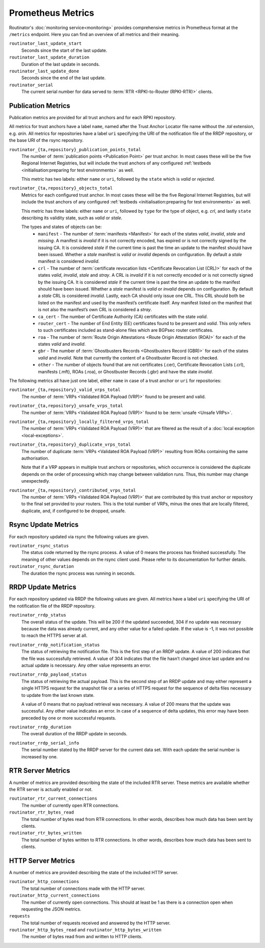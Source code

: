 Prometheus Metrics
==================

Routinator's :doc:`monitoring service<monitoring>` provides comprehensive
metrics in Prometheus format at the ``/metrics`` endpoint. Here you can
find an overview of all metrics and their meaning.

``routinator_last_update_start``
    Seconds since the start of the last update.
    
``routinator_last_update_duration``
    Duration of the last update in seconds.

``routinator_last_update_done``
    Seconds since the end of the last update.

``routinator_serial``
    The current serial number for data served to
    :term:`RTR <RPKI-to-Router (RPKI-RTR)>` clients.

Publication Metrics
"""""""""""""""""""

Publication metrics are provided for all trust anchors and for each RPKI
repository. 

All metrics for trust anchors have a label ``name``, named after the Trust
Anchor Locator file name without the *.tal* extension, e.g. *arin*. All metrics
for repositories have a label ``uri`` specifying the URI of the notification
file of the RRDP repository, or the base URI of the rsync repository.

``routinator_{ta,repository}_publication_points_total``
    The number of :term:`publication points <Publication Point>` per trust
    anchor. In most cases these will be the five Regional Internet Registries,
    but will include the trust anchors of any configured :ref:`testbeds
    <initialisation:preparing for test environments>` as well. 
    
    This metric has two labels: either ``name`` or ``uri``, followed by the
    ``state`` which is *valid* or *rejected*.

``routinator_{ta,repository}_objects_total``
    Metrics for each configured trust anchor. In most cases these will be the
    five Regional Internet Registries, but will include the trust anchors of any
    configured :ref:`testbeds <initialisation:preparing for test environments>`
    as well. 
    
    This metric has three labels: either ``name`` or ``uri``, followed by
    ``type`` for the type of object, e.g. *crl*, and lastly ``state`` describing
    its validity state, such as *valid* or *stale*.
    
    The types and states of objects can be:
      * ``manifest`` - The number of :term:`manifests <Manifest>` for each of 
        the states *valid*, *invalid*, *stale* and *missing*. A manifest is
        *invalid* if it is not correctly encoded, has expired or is not
        correctly signed by the issuing CA. It is considered *stale* if the
        current time is past the time an update to the manifest should have been
        issued. Whether a *stale* manifest is *valid* or *invalid* depends on
        configuration. By default a *stale* manifest is considered *invalid*.
      * ``crl`` - The number of :term:`certificate revocation lists <Certificate 
        Revocation List (CRL)>` for each of the states *valid*, *invalid*,
        *stale* and *stray*. A CRL is *invalid* if it is not correctly encoded
        or is not correctly signed by the issuing CA. It is considered *stale*
        if the current time is past the time an update to the manifest should
        have been issued. Whether a *stale* manifest is *valid* or *invalid*
        depends on configuration. By default a *stale* CRL is considered
        *invalid*. Lastly, each CA should only issue one CRL. This CRL should
        both be listed on the manifest and used by the manifest’s certificate
        itself. Any manifest listed on the manifest that is not also the
        manifest’s own CRL is considered a *stray*.
      * ``ca_cert`` - The number of Certificate Authority (CA) certificates with 
        the state *valid*.
      * ``router_cert`` - The number of End Entity (EE) certificates found to be
        present and *valid*. This only refers to such certificates included as 
        stand-alone files which are BGPsec router certificates.
      * ``roa`` - The number of :term:`Route Origin Attestations <Route Origin 
        Attestation (ROA)>` for each of the states *valid* and *invalid*.
      * ``gbr`` - The number of :term:`Ghostbusters Records <Ghostbusters Record
        (GBR)>` for each of the states *valid* and *invalid*. Note that
        currently the content of a Ghostbuster Record is not checked.
      * ``other`` - The number of objects found that are not certificates 
        (.cer), Certificate  Revocation Lists (.crl), manifests (.mft), ROAs
        (.roa), or Ghostbuster  Records (.gbr) and have the state *invalid*.

The following metrics all have just one label, either ``name`` in case of a 
trust anchor or ``uri`` for repositories:

``routinator_{ta,repository}_valid_vrps_total``
    The number of :term:`VRPs <Validated ROA Payload (VRP)>` found to be
    present and valid. 
    
``routinator_{ta,repository}_unsafe_vrps_total``
    The number of :term:`VRPs <Validated ROA Payload (VRP)>` found to be
    :term:`unsafe <Unsafe VRPs>`. 
    
``routinator_{ta,repository}_locally_filtered_vrps_total``
    The number of :term:`VRPs <Validated ROA Payload (VRP)>` that are filtered
    as the result of a :doc:`local exception <local-exceptions>`.

``routinator_{ta,repository}_duplicate_vrps_total``
    The number of duplicate :term:`VRPs <Validated ROA Payload (VRP)>`
    resulting from ROAs containing the same authorisation. 

    Note that if a VRP appears in multiple trust anchors or repositories,
    which occurrence is considered the duplicate depends on the order of
    processing which may change between validation runs. Thus, this number
    may change unexpectedly.

``routinator_{ta,repository}_contributed_vrps_total``
    The number of :term:`VRPs <Validated ROA Payload (VRP)>` that are
    contributed by this trust anchor or repository to the final set provided to
    your routers. This is the total number of VRPs, minus the ones that are
    locally filtered, duplicate, and, if configured to be dropped, unsafe.

Rsync Update Metrics
""""""""""""""""""""

For each repository updated via rsync the following values are given.

``routinator_rsync_status``
    The status code returned by the rsync process. A value of 0 means the
    process has finished successfully. The meaning of other values depends
    on the rsync client used. Please refer to its documentation for further
    details.

``routinator_rsync_duration``
    The duration the rsync process was running in seconds.

RRDP Update Metrics
"""""""""""""""""""

For each repository updated via RRDP the following values are given. All metrics 
have a label ``uri`` specifying the URI of the notification file of the RRDP 
repository.

``routinator_rrdp_status``
    The overall status of the update. This will be 200 if the updated
    succeeded, 304 if no update was necessary because the data was already
    current, and any other value for a failed update. If the value is -1,
    it was not possible to reach the HTTPS server at all.

``routinator_rrdp_notification_status``
    The status of retrieving the notification file. This is the first step
    of an RRDP update. A value of 200 indicates that the file was successfully
    retrieved. A value of 304 indicates that the file hasn’t changed since
    last update and no actual update is necessary. Any other value represents
    an error.

``routinator_rrdp_payload_status``
    The status of retrieving the actual payload. This is the second step
    of an RRDP update and may either represent a single HTTPS request for
    the snapshot file or a series of HTTPS request for the sequence of delta
    files necessary to update from the last known state.

    A value of 0 means that no payload retrieval was necessary. A value of
    200 means that the update was successful. Any other value indicates an
    error. In case of a sequence of delta updates, this error may have been
    preceded by one or more successful requests.

``routinator_rrdp_duration``
    The overall duration of the RRDP update in seconds.

``routinator_rrdp_serial_info``
    The serial number stated by the RRDP server for the current data set.
    With each update the serial number is increased by one.

RTR Server Metrics
""""""""""""""""""

A number of metrics are provided describing the state of the included RTR
server. These metrics are available whether the RTR server is actually
enabled or not.

``routinator_rtr_current_connections``
   The number of currently open RTR connections.

``routinator_rtr_bytes_read``
   The total number of bytes read from RTR connections. In other words,
   describes how much data has been sent by clients.

``routinator_rtr_bytes_written``
   The total number of bytes written to RTR connections. In other words,
   describes how much data has been sent to clients.

HTTP Server Metrics
"""""""""""""""""""

A number of metrics are provided describing the state of the included HTTP
server.

``routinator_http_connections``
   The total number of connections made with the HTTP server.

``routinator_http_current_connections``
   The number of currently open connections. This should at least be 1 as
   there is a connection open when requesting the JSON metrics.

``requests``
   The total number of requests received and answered by the HTTP server.

``routinator_http_bytes_read`` and ``routinator_http_bytes_written``
   The number of bytes read from and written to HTTP clients.
